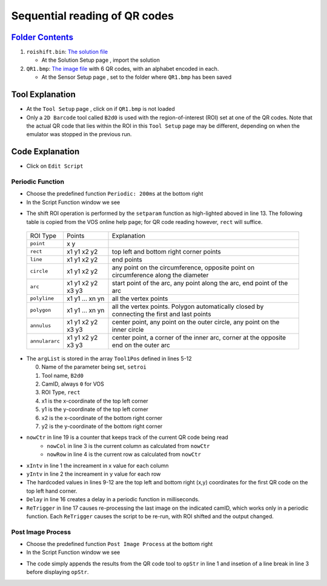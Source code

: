 Sequential reading of QR codes
++++++++++++++++++++++++++++++

`Folder Contents <https://github.com/wsaihopfsg/vos-scripting-how-to/tree/master/code/ROI>`_
--------------------------------------------------------------------------------------------

#. ``roishift.bin``: `The solution file <https://github.com/wsaihopfsg/vos-scripting-how-to/blob/master/code/ROI/roishift.bin?raw=true>`_

   * At the Solution Setup page |solnsetup|, import |import| the solution 
  
#. ``QR1.bmp``: `The image file <https://github.com/wsaihopfsg/vos-scripting-how-to/blob/master/code/ROI/QR1.bmp?raw=true>`_ with 6 QR codes, with an alphabet encoded in each.

   * At the Sensor Setup page |sensorsetup|, set |demoimg| to the folder where ``QR1.bmp`` has been saved 

Tool Explanation
----------------
* At the ``Tool Setup`` page |toolsetup|, click on |takepic| if ``QR1.bmp`` is not loaded
* Only a ``2D Barcode`` tool called ``B2d0`` is used with the region-of-interest (ROI) set at one of the QR codes. Note that the actual QR code that lies within the ROI in this ``Tool Setup`` page may be different, depending on when the emulator was stopped in the previous run.

|BC2d|

Code Explanation
----------------
* Click on ``Edit Script`` |edit| 

Periodic Function
#################
* Choose the predefined function ``Periodic: 200ms`` at the bottom right |function|
* In the Script Function window we see 

.. code-block::
    :linenos:
    :emphasize-lines: 13

    xIntv = 164
    yIntv = 142
    nowCol = nowCtr % 3
    nowRow = (nowCtr - nowCol) / 3
    Tool1Pos[0] = "setroi"
    Tool1Pos[1] = "B2d0"
    Tool1Pos[2] = 0
    Tool1Pos[3] = "rect"
    Tool1Pos[4] = nowCol * xIntv + 412
    Tool1Pos[5] = nowRow * yIntv + 351
    Tool1Pos[6] = nowCol * xIntv + 535
    Tool1Pos[7] = nowRow * yIntv + 475
    setParam(8,Tool1Pos)
    if(nowCtr < 6) 
        nowCtr = nowCtr + 1
        Delay(200)
        ReTrigger(0)
    else
        nowCtr = 0
        opStr = ""
    endif

* The shift ROI operation is performed by the ``setparam`` function as high-lighted aboved in line 13. The following table is copied from the VOS online help page; for QR code reading however, ``rect`` will suffice.

 +----------------+--------------------+---------------------------------------------------------------------------------------------+
 | ROI Type       | Points             | Explanation                                                                                 |
 +----------------+--------------------+---------------------------------------------------------------------------------------------+
 | ``point``      | x y                |                                                                                             |
 +----------------+--------------------+---------------------------------------------------------------------------------------------+
 | ``rect``       | x1 y1 x2 y2        | top left and bottom right corner points                                                     |
 +----------------+--------------------+---------------------------------------------------------------------------------------------+
 | ``line``       | x1 y1 x2 y2        | end points                                                                                  |
 +----------------+--------------------+---------------------------------------------------------------------------------------------+
 | ``circle``     | x1 y1 x2 y2        | any point on the circumference, opposite point on circumference along the diameter          |
 +----------------+--------------------+---------------------------------------------------------------------------------------------+
 | ``arc``        | x1 y1 x2 y2 x3 y3  | start point of the arc, any point along the arc, end point of the arc                       |
 +----------------+--------------------+---------------------------------------------------------------------------------------------+
 | ``polyline``   | x1 y1 ... xn yn    | all the vertex points                                                                       |
 +----------------+--------------------+---------------------------------------------------------------------------------------------+
 | ``polygon``    | x1 y1 ... xn yn    | all the vertex points. Polygon automatically closed by connecting the first and last points |
 +----------------+--------------------+---------------------------------------------------------------------------------------------+
 | ``annulus``    | x1 y1 x2 y2 x3 y3  | center point, any point on the outer circle, any point on the inner circle                  |
 +----------------+--------------------+---------------------------------------------------------------------------------------------+
 | ``annulararc`` | x1 y1 x2 y2 x3 y3  | center point, a corner of the inner arc, corner at the opposite end on the outer arc        |
 +----------------+--------------------+---------------------------------------------------------------------------------------------+

* The ``argList`` is stored in the array ``Tool1Pos`` defined in lines 5-12
  
  0. Name of the parameter being set, ``setroi``
  1. Tool name, ``B2d0``
  2. CamID, always ``0`` for VOS 
  3. ROI Type, ``rect``
  4. x1 is the x-coordinate of the top left corner
  5. y1 is the y-coordinate of the top left corner
  6. x2 is the x-coordinate of the bottom right corner
  7. y2 is the y-coordinate of the bottom right corner

* ``nowCtr`` in line 19 is a counter that keeps track of the current QR code being read
   * ``nowCol`` in line 3 is the current column as calculated from ``nowCtr`` 
   * ``nowRow`` in line 4 is the current row as calculated from ``nowCtr`` 

* ``xIntv`` in line 1 the increament in x value for each column
* ``yIntv`` in line 2 the increament in y value for each row
* The hardcoded values in lines 9-12 are the top left and bottom right (x,y) coordinates for the first QR code on the top left hand corner.
* ``Delay`` in line 16 creates a delay in a periodic function in milliseconds.
* ``ReTrigger`` in line 17 causes re-processing the last image on the indicated camID, which works only in a periodic function. Each ``ReTrigger`` causes the script to be re-run, with ROI shifted and the output changed.

Post Image Process
##################
* Choose the predefined function ``Post Image Process`` at the bottom right |function|
* In the Script Function window we see 

.. code-block::
    :linenos:
    
    opStr = opStr + B2d0
    if(StrLen(opStr)=3) 
        opStr = opStr + "\n"
    endif
    SetDisplayStatus(opStr,"darkgreen")

* The code simply appends the results from the QR code tool to ``opStr`` in line 1 and insetion of a line break in line 3 before displaying ``opStr``.

.. |QR1| image:: /code/ROI/QR1.bmp
   :width: 480pt
   :height: 360pt

.. |edit| image:: /img/emulator/buttons/editscript.jpg
   :width: 45px
   :height: 45px

.. |solnsetup| image:: /img/emulator/buttons/SolutionSetup.jpg
   :width: 45px
   :height: 45px

.. |import| image:: /img/emulator/buttons/ImportSoln.jpg
   :width: 45px
   :height: 45px

.. |demoimg| image:: /img/emulator/demoImgLoc.jpg
   :width: 421px
   :height: 74px

.. |sensorsetup| image:: /img/emulator/buttons/SensorSetup.jpg
   :width: 45px
   :height: 45px

.. |toolsetup| image:: /img/emulator/buttons/ToolSetup.jpg
   :width: 45px
   :height: 45px

.. |takepic| image:: /img/emulator/buttons/TakePic.jpg
   :width: 45px
   :height: 45px

.. |BC2d| image:: /img/Soln/ROI/BC2d.jpg

.. |function| image:: /img/emulator/function.jpg

